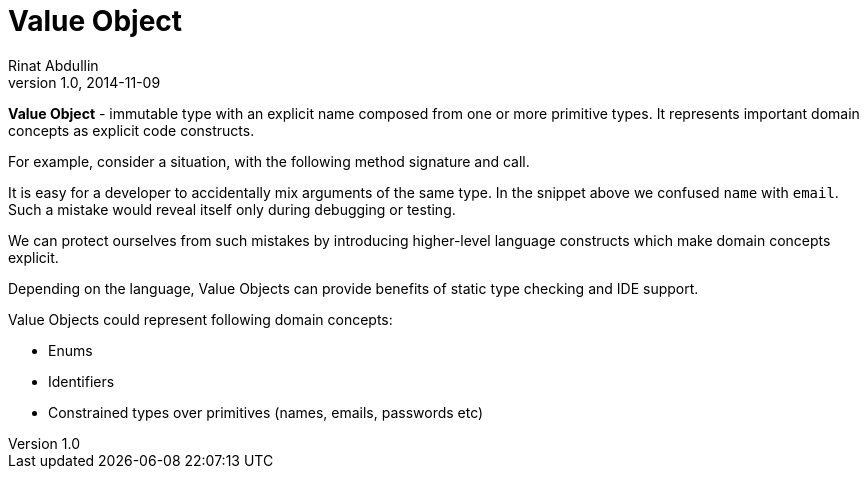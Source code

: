 = Value Object
Rinat Abdullin
v1.0, 2014-11-09
:tags: DDD,patterns

*Value Object* - immutable type with an explicit name composed from
one or more primitive types. It represents important domain concepts
as explicit code constructs.

For example, consider a situation, with the following method signature
and call.

// include example value-object__bad

It is easy for a developer to accidentally mix arguments of the same
type. In the snippet above we confused `name` with `email`. Such a
mistake would reveal itself only during debugging or testing.

We can protect ourselves from such mistakes by introducing
higher-level language constructs which make domain concepts explicit.

// include example value-object__good

Depending on the language, Value Objects can provide benefits of
static type checking and IDE support.


Value Objects could represent following domain concepts:

* Enums
* Identifiers
* Constrained types over primitives (names, emails, passwords etc)


// TODO: Explain VO applications in detail
// TODO: Show use of Value objects in message contracts

// include example value-object__samples
